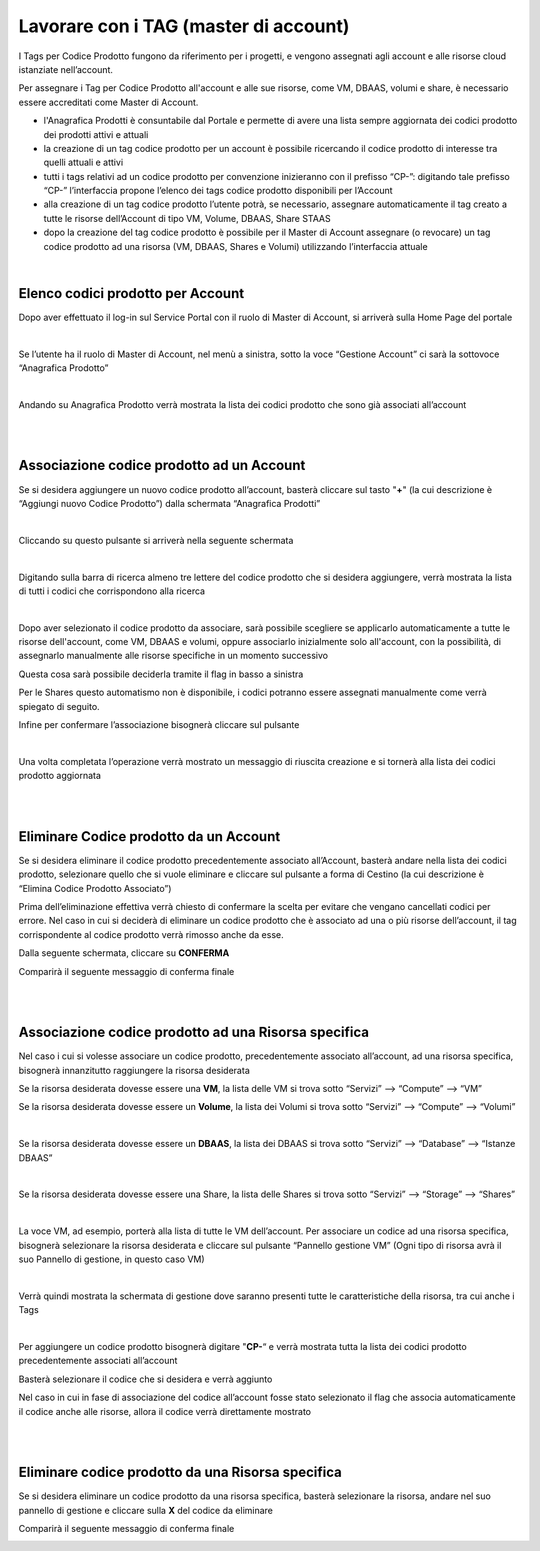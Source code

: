 
**Lavorare con i TAG (master di account)**
##########################################

I Tags per Codice Prodotto fungono da riferimento per i progetti, e vengono assegnati agli account e alle risorse cloud istanziate nell’account.

Per assegnare i Tag per Codice Prodotto all'account e alle sue risorse, come VM, DBAAS, volumi e share, è necessario essere accreditati come Master di Account.


- l'Anagrafica Prodotti è consuntabile dal Portale e permette di avere una lista sempre aggiornata dei codici prodotto dei prodotti attivi e attuali


- la creazione di un tag codice prodotto per un account è possibile ricercando il codice prodotto di interesse tra quelli attuali e attivi


- tutti i tags relativi ad un codice prodotto per convenzione inizieranno con il prefisso “CP-”: digitando tale prefisso “CP-” l’interfaccia propone l’elenco dei tags codice prodotto disponibili per l’Account


- alla creazione di un tag codice prodotto l’utente potrà, se necessario, assegnare automaticamente il tag creato a tutte le risorse dell’Account di tipo VM, Volume, DBAAS, Share STAAS


- dopo la creazione del tag codice prodotto è possibile per il Master di Account assegnare (o revocare) un tag codice prodotto ad una risorsa (VM, DBAAS, Shares e Volumi) utilizzando l’interfaccia attuale

|

**Elenco codici prodotto per Account**
**************************************

Dopo aver effettuato il log-in sul Service Portal con il ruolo di Master di Account, si arriverà sulla Home Page del portale

.. image:: img/24.5_tag1.png

|

Se l’utente ha il ruolo di Master di Account, nel menù a sinistra, sotto la voce “Gestione Account” ci sarà la sottovoce “Anagrafica Prodotto”

.. image:: img/24.5_tag2.png

|

Andando su Anagrafica Prodotto verrà mostrata la lista dei codici prodotto che sono già associati all’account

.. image:: img/24.5_tag3.png

|

|

**Associazione codice prodotto ad un Account**
**********************************************

Se si desidera aggiungere un nuovo codice prodotto all’account, basterà cliccare sul tasto "**+**" (la cui descrizione è “Aggiungi nuovo Codice Prodotto”)
dalla schermata “Anagrafica Prodotti”

.. image:: img/24.5_tag4.png

|

Cliccando su questo pulsante si arriverà nella seguente schermata

.. image:: img/24.5_tag5.png

|

Digitando sulla barra di ricerca almeno tre lettere del codice prodotto che si desidera aggiungere, verrà mostrata la lista di tutti i codici che corrispondono alla 
ricerca

.. image:: img/24.5_tag6.png

|

Dopo aver selezionato il codice prodotto da associare, sarà possibile scegliere se applicarlo automaticamente a tutte le risorse dell'account, come VM, DBAAS e volumi, 
oppure associarlo inizialmente solo all'account, con la possibilità, di assegnarlo  manualmente alle risorse specifiche in un momento successivo

Questa cosa sarà possibile deciderla tramite il flag in basso a sinistra

.. image:: img/24.5_tag7.png

Per le Shares questo automatismo non è disponibile, i codici potranno essere assegnati manualmente come verrà spiegato di seguito.

Infine per confermare l’associazione bisognerà cliccare sul pulsante 

.. image:: img/24.5_tag8.png

|

Una volta completata l’operazione verrà mostrato un messaggio di riuscita creazione e si tornerà alla lista dei codici prodotto aggiornata

.. image:: img/24.5_tag9.png


|

|

**Eliminare Codice prodotto da un Account**
*******************************************

Se si desidera eliminare il codice prodotto precedentemente associato all’Account, basterà andare nella lista dei codici prodotto, selezionare 
quello che si vuole eliminare e cliccare sul pulsante a forma di Cestino (la cui descrizione è “Elimina Codice Prodotto Associato”)

.. image:: img/24.5_tag10.png

Prima dell’eliminazione effettiva verrà chiesto di confermare la scelta per evitare che vengano cancellati codici per errore.
Nel caso in cui si deciderà di eliminare un codice prodotto che è associato ad una o più risorse dell’account, il tag corrispondente al codice 
prodotto verrà rimosso anche da esse.

Dalla seguente schermata, cliccare su **CONFERMA**

.. image:: img/24.5_tag11.png

Comparirà il seguente messaggio di conferma finale

.. image:: img/24.5_tag12.png

|

|

**Associazione codice prodotto ad una Risorsa specifica**
*********************************************************

Nel caso i cui si volesse associare un codice prodotto, precedentemente associato all’account, ad una risorsa specifica, bisognerà innanzitutto
raggiungere la risorsa desiderata

Se la risorsa desiderata dovesse essere una **VM**, la lista delle VM si trova sotto
“Servizi” --> “Compute” --> “VM”

Se la risorsa desiderata dovesse essere un **Volume**, la lista dei Volumi si trova sotto
“Servizi” --> “Compute” --> “Volumi”

.. image:: img/24.5_tag13.png

|

Se la risorsa desiderata dovesse essere un **DBAAS**, la lista dei DBAAS si trova sotto
“Servizi” --> “Database” --> “Istanze DBAAS”

.. image:: img/24.5_tag14.png

|

Se la risorsa desiderata dovesse essere una Share, la lista delle Shares si trova sotto
“Servizi” --> “Storage” --> “Shares”

.. image:: img/24.5_tag16.png

|

La voce VM, ad esempio, porterà alla lista di tutte le VM dell’account.
Per associare un codice ad una risorsa specifica, bisognerà selezionare la risorsa desiderata e cliccare sul pulsante “Pannello gestione VM”
(Ogni tipo di risorsa avrà il suo Pannello di gestione, in questo caso VM)

.. image:: img/24.5_tag15.png

|

Verrà quindi mostrata la schermata di gestione dove saranno presenti tutte le caratteristiche della risorsa, tra cui anche i Tags

.. image:: img/24.5_tag17.png

|

Per aggiungere un codice prodotto bisognerà digitare "**CP-**“ e verrà mostrata tutta la lista dei codici prodotto precedentemente associati all’account

.. image:: img/24.5_tag18.png

Basterà selezionare il codice che si desidera e verrà aggiunto

Nel caso in cui in fase di associazione del codice all’account fosse stato selezionato il flag che associa automaticamente il codice anche alle risorse, 
allora il codice verrà direttamente mostrato

.. image:: img/24.5_tag19.png

|

|

**Eliminare codice prodotto da una Risorsa specifica**
******************************************************

Se si desidera eliminare un codice prodotto da una risorsa specifica, basterà selezionare la risorsa, andare nel suo pannello di gestione e cliccare 
sulla **X** del codice da eliminare

.. image:: img/24.5_tag20.png

Comparirà il seguente messaggio di conferma finale

.. image:: img/24.5_tag21.png
